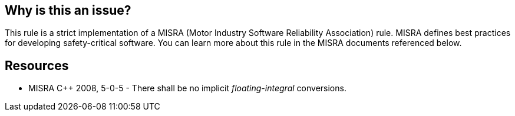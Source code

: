 == Why is this an issue?

This rule is a strict implementation of a MISRA (Motor Industry Software Reliability Association) rule. MISRA defines best practices for developing safety-critical software. You can learn more about this rule in the MISRA documents referenced below.


== Resources

* MISRA {cpp} 2008, 5-0-5 - There shall be no implicit _floating-integral_ conversions.


ifdef::env-github,rspecator-view[]

'''
== Implementation Specification
(visible only on this page)

=== Message

Conversion from xxx to yyy might result in data/precision loss or undefined behaviour.


'''
== Comments And Links
(visible only on this page)

=== is related to: S849

=== relates to: S844

=== is related to: S843

endif::env-github,rspecator-view[]
